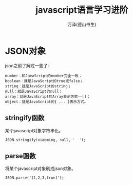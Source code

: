#+LATEX_CLASS: article
#+LATEX_CLASS_OPTIONS:[11pt,oneside]
#+LATEX_HEADER: \usepackage{article}


#+TITLE: javascript语言学习进阶
#+AUTHOR: 万泽(德山书生)
#+CREATOR: wanze(<a href="mailto:a358003542@gmail.com">a358003542@gmail.com</a>)
#+DESCRIPTION: 制作者邮箱：a358003542@gmail.com



* JSON对象
json之前了解过一些了:
#+BEGIN_EXAMPLE
number：和JavaScript的number完全一致；
boolean：就是JavaScript的true或false；
string：就是JavaScript的string；
null：就是JavaScript的null；
array：就是JavaScript的Array表示方式——[]；
object：就是JavaScript的{ ... }表示方式。
#+END_EXAMPLE

** stringify函数
某个javascript对象字符串化。
#+BEGIN_EXAMPLE
JSON.stringify(xiaoming, null, '  ');
#+END_EXAMPLE


** parse函数
将某个javascript对象刷成json对象。
#+BEGIN_EXAMPLE
JSON.parse('[1,2,3,true]'); 
#+END_EXAMPLE




